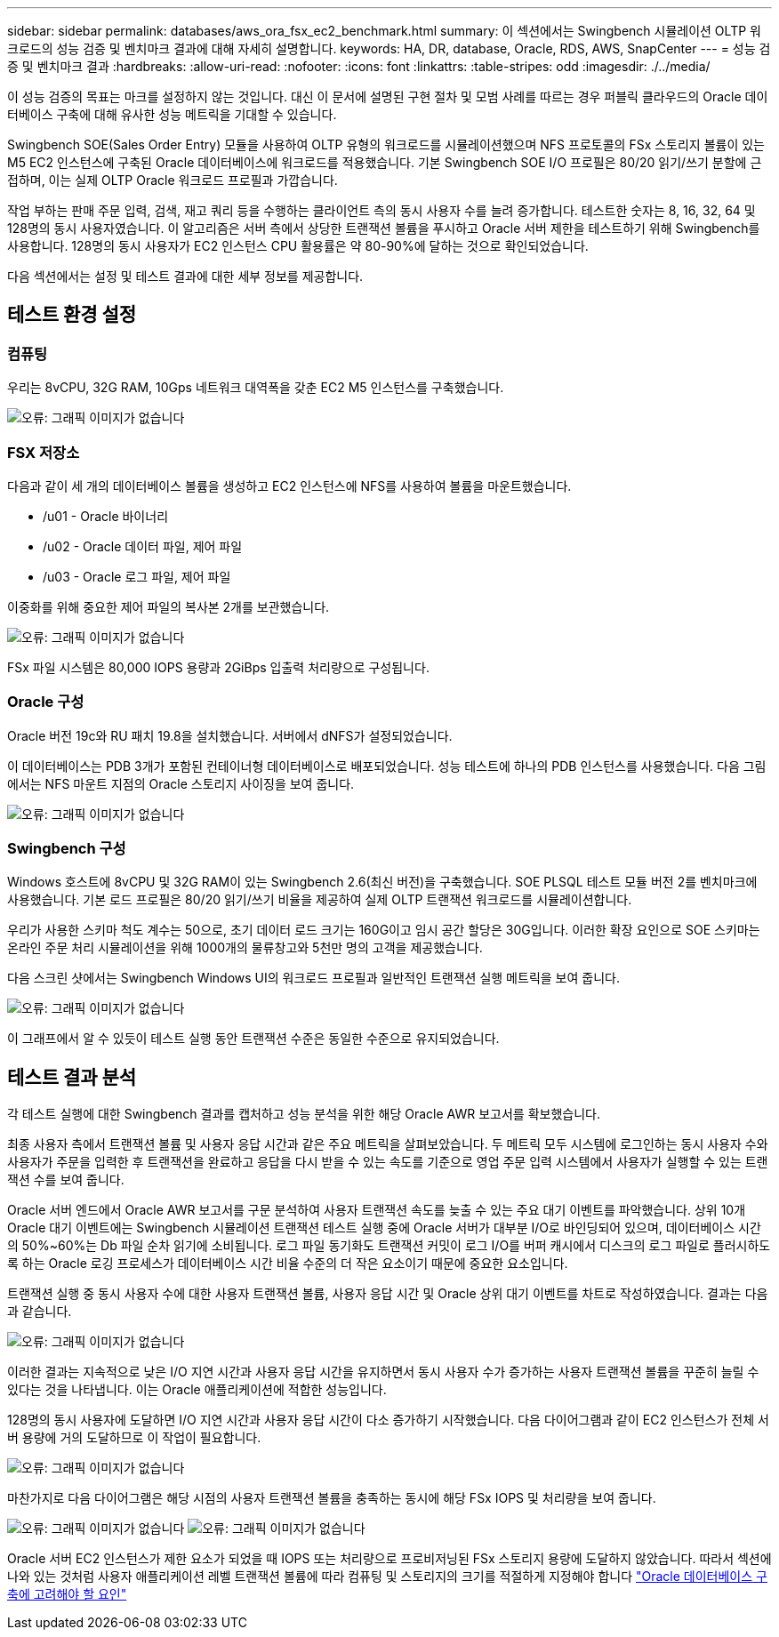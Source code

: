 ---
sidebar: sidebar 
permalink: databases/aws_ora_fsx_ec2_benchmark.html 
summary: 이 섹션에서는 Swingbench 시뮬레이션 OLTP 워크로드의 성능 검증 및 벤치마크 결과에 대해 자세히 설명합니다. 
keywords: HA, DR, database, Oracle, RDS, AWS, SnapCenter 
---
= 성능 검증 및 벤치마크 결과
:hardbreaks:
:allow-uri-read: 
:nofooter: 
:icons: font
:linkattrs: 
:table-stripes: odd
:imagesdir: ./../media/


[role="lead"]
이 성능 검증의 목표는 마크를 설정하지 않는 것입니다. 대신 이 문서에 설명된 구현 절차 및 모범 사례를 따르는 경우 퍼블릭 클라우드의 Oracle 데이터베이스 구축에 대해 유사한 성능 메트릭을 기대할 수 있습니다.

Swingbench SOE(Sales Order Entry) 모듈을 사용하여 OLTP 유형의 워크로드를 시뮬레이션했으며 NFS 프로토콜의 FSx 스토리지 볼륨이 있는 M5 EC2 인스턴스에 구축된 Oracle 데이터베이스에 워크로드를 적용했습니다. 기본 Swingbench SOE I/O 프로필은 80/20 읽기/쓰기 분할에 근접하며, 이는 실제 OLTP Oracle 워크로드 프로필과 가깝습니다.

작업 부하는 판매 주문 입력, 검색, 재고 쿼리 등을 수행하는 클라이언트 측의 동시 사용자 수를 늘려 증가합니다. 테스트한 숫자는 8, 16, 32, 64 및 128명의 동시 사용자였습니다. 이 알고리즘은 서버 측에서 상당한 트랜잭션 볼륨을 푸시하고 Oracle 서버 제한을 테스트하기 위해 Swingbench를 사용합니다. 128명의 동시 사용자가 EC2 인스턴스 CPU 활용률은 약 80-90%에 달하는 것으로 확인되었습니다.

다음 섹션에서는 설정 및 테스트 결과에 대한 세부 정보를 제공합니다.



== 테스트 환경 설정



=== 컴퓨팅

우리는 8vCPU, 32G RAM, 10Gps 네트워크 대역폭을 갖춘 EC2 M5 인스턴스를 구축했습니다.

image:aws_ora_fsx_ec2_inst_10.PNG["오류: 그래픽 이미지가 없습니다"]



=== FSX 저장소

다음과 같이 세 개의 데이터베이스 볼륨을 생성하고 EC2 인스턴스에 NFS를 사용하여 볼륨을 마운트했습니다.

* /u01 - Oracle 바이너리
* /u02 - Oracle 데이터 파일, 제어 파일
* /u03 - Oracle 로그 파일, 제어 파일


이중화를 위해 중요한 제어 파일의 복사본 2개를 보관했습니다.

image:aws_ora_fsx_ec2_stor_15.PNG["오류: 그래픽 이미지가 없습니다"]

FSx 파일 시스템은 80,000 IOPS 용량과 2GiBps 입출력 처리량으로 구성됩니다.



=== Oracle 구성

Oracle 버전 19c와 RU 패치 19.8을 설치했습니다. 서버에서 dNFS가 설정되었습니다.

이 데이터베이스는 PDB 3개가 포함된 컨테이너형 데이터베이스로 배포되었습니다. 성능 테스트에 하나의 PDB 인스턴스를 사용했습니다. 다음 그림에서는 NFS 마운트 지점의 Oracle 스토리지 사이징을 보여 줍니다.

image:aws_ora_fsx_ec2_inst_11.PNG["오류: 그래픽 이미지가 없습니다"]



=== Swingbench 구성

Windows 호스트에 8vCPU 및 32G RAM이 있는 Swingbench 2.6(최신 버전)을 구축했습니다. SOE PLSQL 테스트 모듈 버전 2를 벤치마크에 사용했습니다. 기본 로드 프로필은 80/20 읽기/쓰기 비율을 제공하여 실제 OLTP 트랜잭션 워크로드를 시뮬레이션합니다.

우리가 사용한 스키마 척도 계수는 50으로, 초기 데이터 로드 크기는 160G이고 임시 공간 할당은 30G입니다. 이러한 확장 요인으로 SOE 스키마는 온라인 주문 처리 시뮬레이션을 위해 1000개의 물류창고와 5천만 명의 고객을 제공했습니다.

다음 스크린 샷에서는 Swingbench Windows UI의 워크로드 프로필과 일반적인 트랜잭션 실행 메트릭을 보여 줍니다.

image:aws_ora_fsx_ec2_swin_01.PNG["오류: 그래픽 이미지가 없습니다"]

이 그래프에서 알 수 있듯이 테스트 실행 동안 트랜잭션 수준은 동일한 수준으로 유지되었습니다.



== 테스트 결과 분석

각 테스트 실행에 대한 Swingbench 결과를 캡처하고 성능 분석을 위한 해당 Oracle AWR 보고서를 확보했습니다.

최종 사용자 측에서 트랜잭션 볼륨 및 사용자 응답 시간과 같은 주요 메트릭을 살펴보았습니다. 두 메트릭 모두 시스템에 로그인하는 동시 사용자 수와 사용자가 주문을 입력한 후 트랜잭션을 완료하고 응답을 다시 받을 수 있는 속도를 기준으로 영업 주문 입력 시스템에서 사용자가 실행할 수 있는 트랜잭션 수를 보여 줍니다.

Oracle 서버 엔드에서 Oracle AWR 보고서를 구문 분석하여 사용자 트랜잭션 속도를 늦출 수 있는 주요 대기 이벤트를 파악했습니다. 상위 10개 Oracle 대기 이벤트에는 Swingbench 시뮬레이션 트랜잭션 테스트 실행 중에 Oracle 서버가 대부분 I/O로 바인딩되어 있으며, 데이터베이스 시간의 50%~60%는 Db 파일 순차 읽기에 소비됩니다. 로그 파일 동기화도 트랜잭션 커밋이 로그 I/O를 버퍼 캐시에서 디스크의 로그 파일로 플러시하도록 하는 Oracle 로깅 프로세스가 데이터베이스 시간 비율 수준의 더 작은 요소이기 때문에 중요한 요소입니다.

트랜잭션 실행 중 동시 사용자 수에 대한 사용자 트랜잭션 볼륨, 사용자 응답 시간 및 Oracle 상위 대기 이벤트를 차트로 작성하였습니다. 결과는 다음과 같습니다.

image:aws_ora_fsx_ec2_swin_02.PNG["오류: 그래픽 이미지가 없습니다"]

이러한 결과는 지속적으로 낮은 I/O 지연 시간과 사용자 응답 시간을 유지하면서 동시 사용자 수가 증가하는 사용자 트랜잭션 볼륨을 꾸준히 늘릴 수 있다는 것을 나타냅니다. 이는 Oracle 애플리케이션에 적합한 성능입니다.

128명의 동시 사용자에 도달하면 I/O 지연 시간과 사용자 응답 시간이 다소 증가하기 시작했습니다. 다음 다이어그램과 같이 EC2 인스턴스가 전체 서버 용량에 거의 도달하므로 이 작업이 필요합니다.

image:aws_ora_fsx_ec2_swin_03.PNG["오류: 그래픽 이미지가 없습니다"]

마찬가지로 다음 다이어그램은 해당 시점의 사용자 트랜잭션 볼륨을 충족하는 동시에 해당 FSx IOPS 및 처리량을 보여 줍니다.

image:aws_ora_fsx_ec2_swin_04.PNG["오류: 그래픽 이미지가 없습니다"]
image:aws_ora_fsx_ec2_swin_05.PNG["오류: 그래픽 이미지가 없습니다"]

Oracle 서버 EC2 인스턴스가 제한 요소가 되었을 때 IOPS 또는 처리량으로 프로비저닝된 FSx 스토리지 용량에 도달하지 않았습니다. 따라서 섹션에 나와 있는 것처럼 사용자 애플리케이션 레벨 트랜잭션 볼륨에 따라 컴퓨팅 및 스토리지의 크기를 적절하게 지정해야 합니다 link:aws_ora_fsx_ec2_factors.html["Oracle 데이터베이스 구축에 고려해야 할 요인"]

